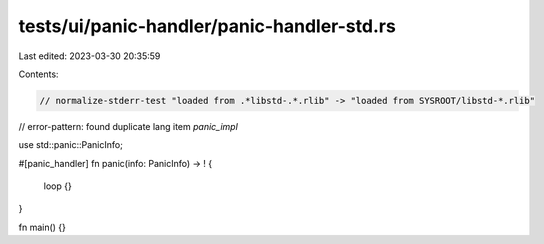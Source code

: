 tests/ui/panic-handler/panic-handler-std.rs
===========================================

Last edited: 2023-03-30 20:35:59

Contents:

.. code-block:: rs

    // normalize-stderr-test "loaded from .*libstd-.*.rlib" -> "loaded from SYSROOT/libstd-*.rlib"
// error-pattern: found duplicate lang item `panic_impl`


use std::panic::PanicInfo;

#[panic_handler]
fn panic(info: PanicInfo) -> ! {
    loop {}
}

fn main() {}


